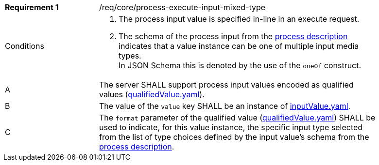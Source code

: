 [[req_core_process-execute-input-inline-mixed]]
[width="90%",cols="2,6a"]
|===
|*Requirement {counter:req-id}* |/req/core/process-execute-input-mixed-type +
^|Conditions |. The process input value is specified in-line in an execute request.
. The schema of the process input from the <<sc_process_description,process description>> indicates that a value instance can be one of multiple input media types. +
In JSON Schema this is denoted by the use of the `oneOf` construct.

^|A |The server SHALL support process input values encoded as qualified values (https://raw.githubusercontent.com/opengeospatial/ogcapi-processes/master/core/openapi/schemas/qualifiedValue.yaml[qualifiedValue.yaml]).
^|B |The value of the `value` key SHALL be an instance of <<input-value-schema,inputValue.yaml>>.
^|C |The `format` parameter of the qualified value (https://raw.githubusercontent.com/opengeospatial/ogcapi-processes/master/core/openapi/schemas/qualifiedValue.yaml[qualifiedValue.yaml]) SHALL be used to indicate, for this value instance, the specific input type selected from the list of type choices defined by the input value's schema from the <<sc_process_description,process description>>.
|===
